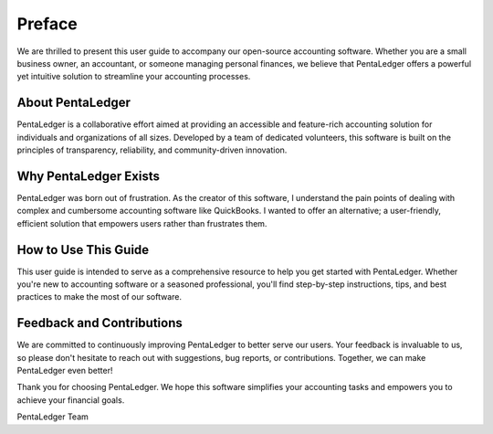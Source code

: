 Preface
=======

We are thrilled to present this user guide to accompany our open-source accounting 
software. Whether you are a small business owner, an accountant, or someone 
managing personal finances, we believe that PentaLedger offers a powerful yet 
intuitive solution to streamline your accounting processes.

About PentaLedger
-----------------

PentaLedger is a collaborative effort aimed at providing an accessible 
and feature-rich accounting solution for individuals and organizations of all 
sizes. Developed by a team of dedicated volunteers, this software is built 
on the principles of transparency, reliability, and community-driven innovation.

Why PentaLedger Exists
----------------------

PentaLedger was born out of frustration. As the creator of this software, I 
understand the pain points of dealing with complex and cumbersome accounting 
software like QuickBooks. I wanted to offer an alternative; a user-friendly, efficient 
solution that empowers users rather than frustrates them.

How to Use This Guide
---------------------

This user guide is intended to serve as a comprehensive resource to help 
you get started with PentaLedger. Whether you're new to accounting software 
or a seasoned professional, you'll find step-by-step instructions, 
tips, and best practices to make the most of our software.

Feedback and Contributions
--------------------------

We are committed to continuously improving PentaLedger to better 
serve our users. Your feedback is invaluable to us, so please don't 
hesitate to reach out with suggestions, bug reports, or contributions. 
Together, we can make PentaLedger even better!

Thank you for choosing PentaLedger. We hope this software simplifies 
your accounting tasks and empowers you to achieve your financial goals.

PentaLedger Team